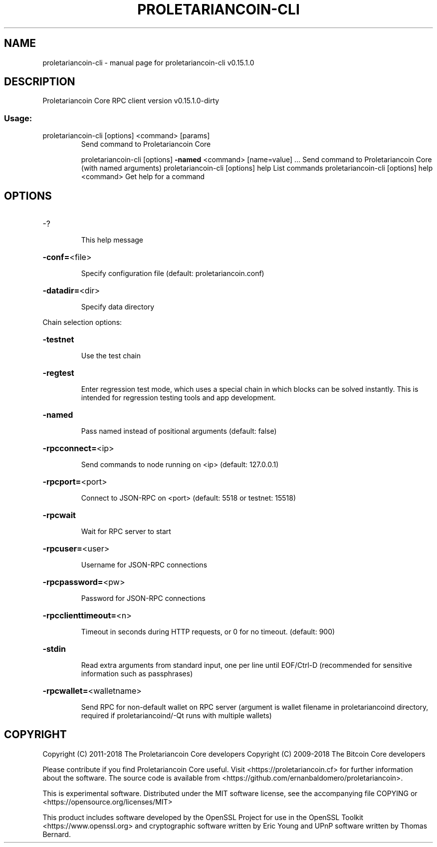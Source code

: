 .\" DO NOT MODIFY THIS FILE!  It was generated by help2man 1.47.3.
.TH PROLETARIANCOIN-CLI "1" "February 2018" "proletariancoin-cli v0.15.1.0" "User Commands"
.SH NAME
proletariancoin-cli \- manual page for proletariancoin-cli v0.15.1.0
.SH DESCRIPTION
Proletariancoin Core RPC client version v0.15.1.0\-dirty
.SS "Usage:"
.TP
proletariancoin\-cli [options] <command> [params]
Send command to Proletariancoin Core
.IP
proletariancoin\-cli [options] \fB\-named\fR <command> [name=value] ... Send command to Proletariancoin Core (with named arguments)
proletariancoin\-cli [options] help                List commands
proletariancoin\-cli [options] help <command>      Get help for a command
.SH OPTIONS
.HP
\-?
.IP
This help message
.HP
\fB\-conf=\fR<file>
.IP
Specify configuration file (default: proletariancoin.conf)
.HP
\fB\-datadir=\fR<dir>
.IP
Specify data directory
.PP
Chain selection options:
.HP
\fB\-testnet\fR
.IP
Use the test chain
.HP
\fB\-regtest\fR
.IP
Enter regression test mode, which uses a special chain in which blocks
can be solved instantly. This is intended for regression testing
tools and app development.
.HP
\fB\-named\fR
.IP
Pass named instead of positional arguments (default: false)
.HP
\fB\-rpcconnect=\fR<ip>
.IP
Send commands to node running on <ip> (default: 127.0.0.1)
.HP
\fB\-rpcport=\fR<port>
.IP
Connect to JSON\-RPC on <port> (default: 5518 or testnet: 15518)
.HP
\fB\-rpcwait\fR
.IP
Wait for RPC server to start
.HP
\fB\-rpcuser=\fR<user>
.IP
Username for JSON\-RPC connections
.HP
\fB\-rpcpassword=\fR<pw>
.IP
Password for JSON\-RPC connections
.HP
\fB\-rpcclienttimeout=\fR<n>
.IP
Timeout in seconds during HTTP requests, or 0 for no timeout. (default:
900)
.HP
\fB\-stdin\fR
.IP
Read extra arguments from standard input, one per line until EOF/Ctrl\-D
(recommended for sensitive information such as passphrases)
.HP
\fB\-rpcwallet=\fR<walletname>
.IP
Send RPC for non\-default wallet on RPC server (argument is wallet
filename in proletariancoind directory, required if proletariancoind/\-Qt runs
with multiple wallets)
.SH COPYRIGHT
Copyright (C) 2011-2018 The Proletariancoin Core developers
Copyright (C) 2009-2018 The Bitcoin Core developers

Please contribute if you find Proletariancoin Core useful. Visit
<https://proletariancoin.cf> for further information about the software.
The source code is available from
<https://github.com/ernanbaldomero/proletariancoin>.

This is experimental software.
Distributed under the MIT software license, see the accompanying file COPYING
or <https://opensource.org/licenses/MIT>

This product includes software developed by the OpenSSL Project for use in the
OpenSSL Toolkit <https://www.openssl.org> and cryptographic software written by
Eric Young and UPnP software written by Thomas Bernard.

